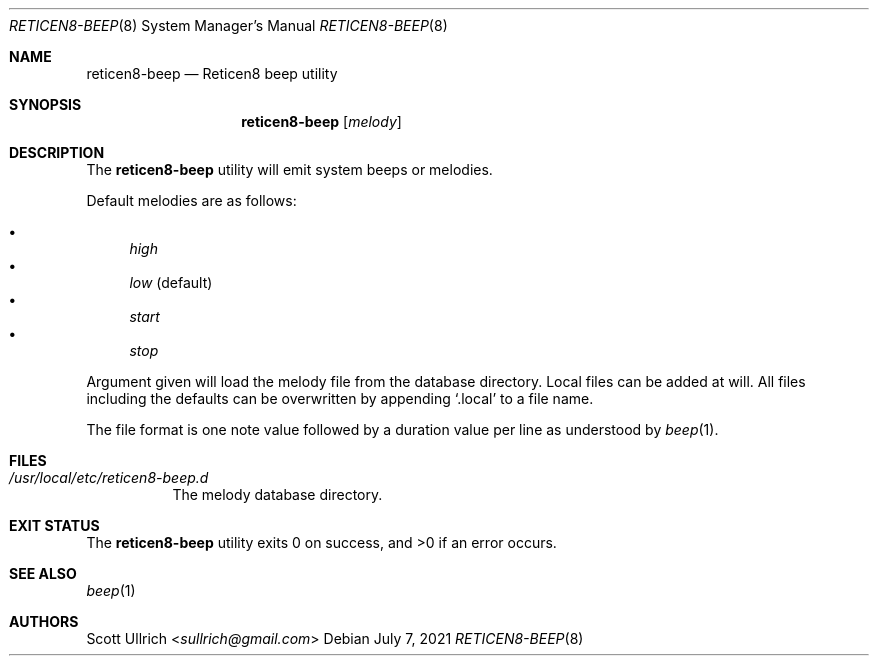 .\"
.\" Copyright (c) 2021 Franco Fichtner <franco@reticen8.org>
.\"
.\" Redistribution and use in source and binary forms, with or without
.\" modification, are permitted provided that the following conditions
.\" are met:
.\"
.\" 1. Redistributions of source code must retain the above copyright
.\"    notice, this list of conditions and the following disclaimer.
.\"
.\" 2. Redistributions in binary form must reproduce the above copyright
.\"    notice, this list of conditions and the following disclaimer in the
.\"    documentation and/or other materials provided with the distribution.
.\"
.\" THIS SOFTWARE IS PROVIDED BY THE AUTHOR AND CONTRIBUTORS ``AS IS'' AND
.\" ANY EXPRESS OR IMPLIED WARRANTIES, INCLUDING, BUT NOT LIMITED TO, THE
.\" IMPLIED WARRANTIES OF MERCHANTABILITY AND FITNESS FOR A PARTICULAR PURPOSE
.\" ARE DISCLAIMED.  IN NO EVENT SHALL THE AUTHOR OR CONTRIBUTORS BE LIABLE
.\" FOR ANY DIRECT, INDIRECT, INCIDENTAL, SPECIAL, EXEMPLARY, OR CONSEQUENTIAL
.\" DAMAGES (INCLUDING, BUT NOT LIMITED TO, PROCUREMENT OF SUBSTITUTE GOODS
.\" OR SERVICES; LOSS OF USE, DATA, OR PROFITS; OR BUSINESS INTERRUPTION)
.\" HOWEVER CAUSED AND ON ANY THEORY OF LIABILITY, WHETHER IN CONTRACT, STRICT
.\" LIABILITY, OR TORT (INCLUDING NEGLIGENCE OR OTHERWISE) ARISING IN ANY WAY
.\" OUT OF THE USE OF THIS SOFTWARE, EVEN IF ADVISED OF THE POSSIBILITY OF
.\" SUCH DAMAGE.
.\"
.Dd July 7, 2021
.Dt RETICEN8-BEEP 8
.Os
.Sh NAME
.Nm reticen8-beep
.Nd Reticen8 beep utility
.Sh SYNOPSIS
.Nm
.Op Ar melody
.Sh DESCRIPTION
The
.Nm
utility will emit system beeps or melodies.
.Pp
Default melodies are as follows:
.Pp
.Bl -bullet -compact
.It
.Ar high
.It
.Ar low
(default)
.It
.Ar start
.It
.Ar stop
.El
.Pp
Argument given will load the melody file from the database directory.
Local files can be added at will.
All files including the defaults can be overwritten by appending
.Sq .local
to a file name.
.Pp
The file format is one note value followed by a duration value per line
as understood by
.Xr beep 1 .
.Sh FILES
.Bl -tag -width Ds
.It Pa /usr/local/etc/reticen8-beep.d
The melody database directory.
.El
.Sh EXIT STATUS
.Ex -std
.Sh SEE ALSO
.Xr beep 1
.Sh AUTHORS
.An Scott Ullrich Aq Mt sullrich@gmail.com
